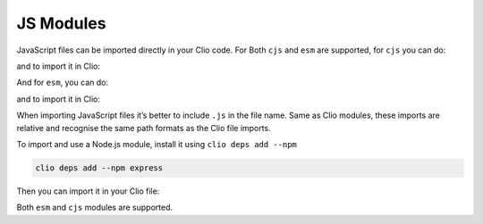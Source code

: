JS Modules
==========

JavaScript files can be imported directly in your Clio code. For
Both ``cjs`` and ``esm`` are supported, for ``cjs`` you can do:

.. tabbed:: my_module.js

  .. code:: js

    module.exports.hello = function(name) {
        console.log(`Hello ${name}`);
    }

and to import it in Clio:

.. playground::
  :height: 300

  from "cjs:./my_module.js" import hello

And for ``esm``, you can do:

.. tabbed:: my_module.js

  .. code:: js

    export const hello = function(name) {
        console.log(`Hello ${name}`);
    }

and to import it in Clio:

.. playground::
  :height: 300

  from "esm:./my_module.js" import hello

When importing JavaScript files it’s better to include ``.js`` in the
file name. Same as Clio modules, these imports are relative and
recognise the same path formats as the Clio file imports.

To import and use a Node.js module, install it using
``clio deps add --npm``

.. code:: bash

   clio deps add --npm express

Then you can import it in your Clio file:

.. tabbed:: example.clio

  .. playground::
    :height: 300

    import "cjs:express"

Both ``esm`` and ``cjs`` modules are supported.
